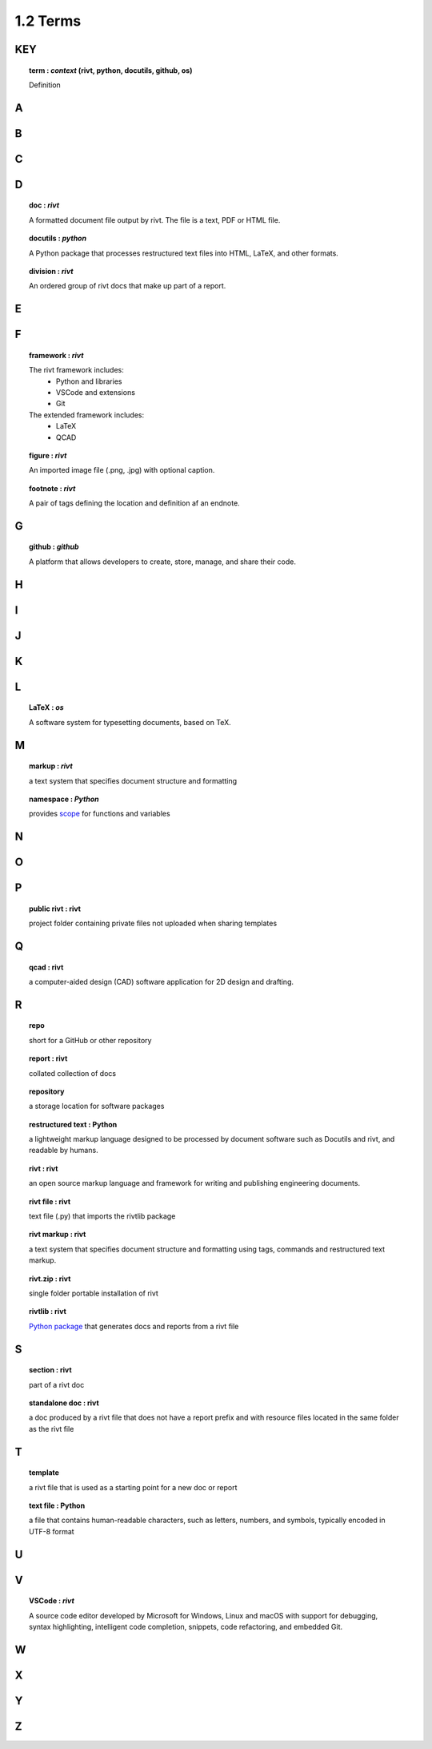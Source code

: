 1.2 Terms
====================

**KEY**
---------

.. raw:: html

    <hr>

.. topic:: term : *context* (rivt, python, docutils, github, os)
  
  Definition

A 
--------------

.. raw:: html

    <hr>

 
B 
---------------

.. raw:: html

    <hr>

C 
---------------

.. raw:: html

    <hr>

D 
----------------

.. raw:: html

    <hr>

.. topic:: doc : *rivt*

  A formatted document file output by rivt. The file is a text, PDF or HTML file.

.. topic:: docutils : *python*  

  A Python package that processes restructured text files into HTML, 
  LaTeX, and other formats.

.. topic:: division : *rivt*

  An ordered group of rivt docs that make up part of a report.

E 
---------------

.. raw:: html

    <hr>

F 
---------------

.. raw:: html

    <hr>

.. topic::  framework : *rivt*
  
  The rivt framework includes:
    - Python and libraries
    - VSCode and extensions
    - Git
    
  The extended framework includes:
    - LaTeX
    - QCAD

.. topic::  figure : *rivt*

  An imported image file  (.png, .jpg) with optional caption.

.. topic::  footnote : *rivt*

  A pair of tags defining the location and definition af an endnote.
  
G 
---------------

.. raw:: html

    <hr>

.. topic:: github : *github* 
  
  A platform that allows developers to create, store, manage, 
  and share their code.


H 
---------------

.. raw:: html

    <hr>

  
I 
---------------

.. raw:: html

    <hr>


J 
---------------

.. raw:: html

    <hr>


K 
---------------

.. raw:: html

    <hr>


L 
---------------


.. raw:: html

    <hr>


.. topic::  LaTeX : *os*
  
  A software system for typesetting documents, based on TeX.



M 
----------------

.. raw:: html

    <hr>

.. topic::  markup  : *rivt*
  
  a text system that specifies document structure and formatting

.. topic::  namespace  : *Python*
  
  provides `scope <https://en.wikipedia.org/wiki/Namespace>`_
  for functions and variables 
    



N 
----------------

.. raw:: html

    <hr>



O   
-------------- 

.. raw:: html

    <hr>


P 
---------------

.. raw:: html

    <hr>

.. topic::  public rivt  : rivt
  
  project folder containing private files not uploaded when 
  sharing templates


Q 
----------------

.. raw:: html

    <hr>

.. topic:: qcad  : rivt
  
  a computer-aided design (CAD) software application for 2D design and 
  drafting.


R 
--------------

.. raw:: html

    <hr>


.. topic:: repo 
  
  short for a GitHub or other repository

.. topic::  report  : rivt

  collated collection of docs

.. topic:: repository 
  
  a storage location for software packages

.. topic::  restructured text  : Python

  a lightweight markup language designed to be processed by 
  document software such as Docutils and rivt, and 
  readable by humans.

.. topic::  rivt  : rivt
  
  an open source markup language and framework for writing and 
  publishing engineering documents. 

.. topic:: rivt file  : rivt
  
  text file (.py) that imports the rivtlib package

.. topic::  rivt markup  : rivt
  
  a text system that specifies document structure and formatting using 
  tags, commands and restructured text markup. 

.. topic::  rivt.zip  : rivt
  
  single folder portable installation of rivt

.. topic::  rivtlib  : rivt

  `Python package <https://rivtlib.dev>`_ that generates docs and reports 
  from a rivt file

S 
--------------

.. raw:: html

    <hr>

.. topic:: section  : rivt
    
  part of a rivt doc

.. topic:: standalone doc  : rivt
  
  a doc produced by a rivt file that does not have a report prefix and with 
  resource files located in the same folder as the rivt file

T 
---------------

.. raw:: html

    <hr>


.. topic:: template 
  
  a rivt file that is used as a starting point for a new doc or report

.. topic:: text file  : Python
  
  a file that contains human-readable characters, such as letters, numbers, 
  and symbols, typically encoded in UTF-8 format

U 
---------------

.. raw:: html

    <hr>


V 
---------------

.. raw:: html

    <hr>


.. topic::  VSCode  : *rivt*
  
  A source code editor developed by Microsoft for Windows, Linux and macOS
  with support for debugging, syntax highlighting, intelligent code 
  completion, snippets, code refactoring, and embedded Git. 

W 
---------------

.. raw:: html

    <hr>



X 
---------------

.. raw:: html

    <hr>



Y 
---------------
.. raw:: html

    <hr>



Z 
---------------

.. raw:: html

    <hr>

